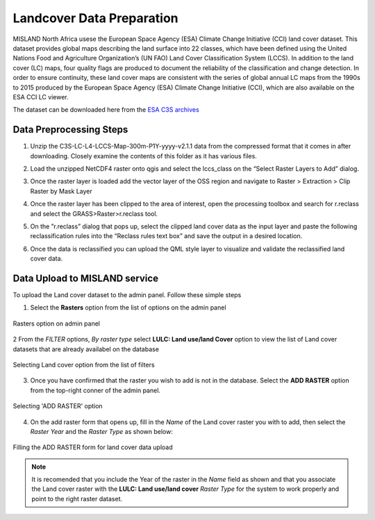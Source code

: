 ===========================
Landcover Data Preparation
===========================

MISLAND North Africa usese the European Space Agency (ESA) Climate Change Initiative (CCI) land cover dataset. This dataset provides global maps describing the land surface into 22 classes, which have been defined using the United Nations Food and Agriculture Organization’s (UN FAO) Land Cover Classification System (LCCS). In addition to the land cover (LC) maps, four quality flags are produced to document the reliability of the classification and change detection.
In order to ensure continuity, these land cover maps are consistent with the series of global annual LC maps from the 1990s to 2015 produced by the European Space Agency (ESA) Climate Change Initiative (CCI), which are also available on the ESA CCI LC viewer.

The dataset can be downloaded here from the `ESA C3S archives`_

.. _ESA C3S archives: https://developers.google.com/earth-engine/datasets/catalog/landsat

Data Preprocessing Steps
------------------------
1. Unzip the C3S-LC-L4-LCCS-Map-300m-P1Y-yyyy-v2.1.1 data from the compressed format that it comes in after downloading. Closely examine the contents of this folder as it has various files.

.. image:: ../_static/Images/LC1.png
     :height: 400
     :width: 610
     :alt: LocateIT

2. Load the unzipped NetCDF4 raster onto qgis and select the lccs_class on the “Select Raster Layers to Add” dialog.

.. image:: ../_static/Images/LC2.png
     :height: 277
     :width: 550
     :alt: LocateIT

3.  Once the raster layer is loaded add the vector layer of the OSS region and navigate to Raster > Extraction > Clip Raster by Mask Layer

.. image:: ../_static/Images/LC3.png
     :height: 277
     :width: 550
     :alt: LocateIT

4.  Once the raster layer has been clipped to the area of interest, open the processing toolbox and search for r.reclass and select the GRASS>Raster>r.reclass  tool.

.. image:: ../_static/Images/LC4.png
     :height: 277
     :width: 550
     :alt: LocateIT

5.  On the ”r.reclass” dialog that pops up, select the clipped land cover data as the input layer and paste the following reclassification rules into the “Reclass rules text box” and save the output in a desired location.

.. image:: ../_static/Images/LC5.png
     :height: 277
     :width: 550
     :alt: LocateIT

6.  Once the data is reclassified you can upload the QML style layer to visualize and validate the reclassified land cover data.

.. image:: ../_static/Images/LC6.png
     :height: 277
     :width: 550
     :alt: LocateIT

Data Upload to MISLAND service
-------------------------------
To upload the Land cover dataset to the admin panel. Follow these simple steps

1. Select the **Rasters** option from the list of options on the admin panel 

.. figure:: ../_static/Images/LC7.png
    :width: 598
    :align: center
    :height: 652
    :alt: admin panel
    :figclass: align-center

    Rasters option on admin panel

2  From the *FILTER* options, *By raster type* select **LULC: Land use/land Cover** option to view the list of Land cover datasets that are already availabel on the database

.. figure:: ../_static/Images/LC8.png
    :width: 435
    :align: center
    :height: 550
    :alt: Fitering to view availabel datasets
    :figclass: align-center

    Selecting Land cover option from the list of filters

3.  Once you have confirmed that the raster you wish to add is not in the database. Select the **ADD RASTER** option from the top-right conner of the admin panel.

.. figure:: ../_static/Images/LC9.png
    :width: 425
    :align: center
    :height: 301
    :alt: add raster
    :figclass: align-center

    Selecting 'ADD RASTER' option

4.  On the add raster form that opens up, fill in the *Name* of the Land cover raster you with to add, then select the *Raster Year* and the *Raster Type* as shown below:

.. figure:: ../_static/Images/LC10.png
    :width: 738
    :align: center
    :height: 588
    :alt: add raster form
    :figclass: align-center

    Filling the ADD RASTER form for land cover data upload

.. note::

   It is recomended that you include the Year of the raster in the *Name* field as shown and that you associate the Land cover raster with the **LULC: Land use/land cover** *Raster Type* for the system to work properly and point to the right raster dataset. 